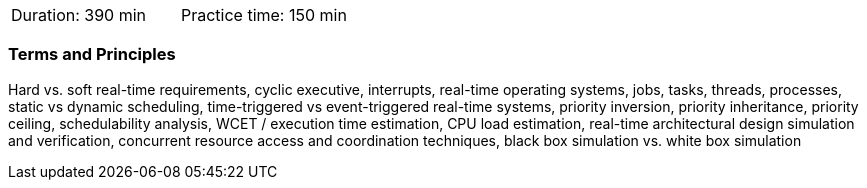 // tag::DE[]
// end::DE[]

// tag::EN[]
|===
| Duration: 390 min | Practice time: 150 min
|===

=== Terms and Principles

Hard vs. soft real-time requirements, cyclic executive, interrupts, real-time
operating systems, jobs, tasks, threads, processes, static vs dynamic
scheduling, time-triggered vs event-triggered real-time systems, priority
inversion, priority inheritance, priority ceiling, schedulability analysis, WCET
/ execution time estimation, CPU load estimation, real-time architectural design
simulation and verification, concurrent resource access and coordination
techniques, black box simulation vs. white box simulation 

// end::EN[]